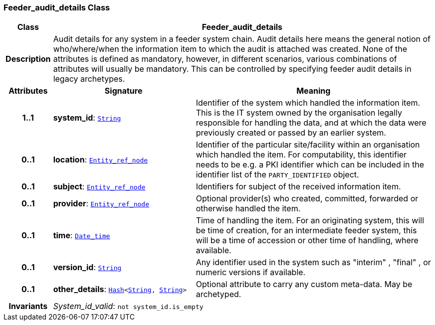 === Feeder_audit_details Class

[cols="^1,3,5"]
|===
h|*Class*
2+^h|*Feeder_audit_details*

h|*Description*
2+a|Audit details for any system in a feeder system chain. Audit details here means the general notion of who/where/when the information item to which the audit is attached was created. None of the attributes is defined as mandatory, however, in different scenarios, various combinations of attributes will usually be mandatory. This can be controlled by specifying feeder audit details in legacy archetypes.

h|*Attributes*
^h|*Signature*
^h|*Meaning*

h|*1..1*
|*system_id*: `<<_string_class,String>>`
a|Identifier of the system which handled the information item. This is the IT system owned by the organisation legally responsible for handling the data, and at which the data were previously created or passed by an earlier system.

h|*0..1*
|*location*: `<<_entity_ref_node_class,Entity_ref_node>>`
a|Identifier of the particular site/facility within an organisation which handled the item. For computability, this identifier needs to be e.g. a PKI identifier which can be included in the identifier list of the `PARTY_IDENTIFIED` object.

h|*0..1*
|*subject*: `<<_entity_ref_node_class,Entity_ref_node>>`
a|Identifiers for subject of the received information item.

h|*0..1*
|*provider*: `<<_entity_ref_node_class,Entity_ref_node>>`
a|Optional provider(s) who created, committed, forwarded or otherwise handled the item.

h|*0..1*
|*time*: `<<_date_time_class,Date_time>>`
a|Time of handling the item. For an originating system, this will be time of creation, for an intermediate feeder system, this will be a time of accession or other time of handling, where available.

h|*0..1*
|*version_id*: `<<_string_class,String>>`
a|Any identifier used in the system such as  "interim" ,  "final" , or numeric versions if available.

h|*0..1*
|*other_details*: `<<_hash_class,Hash>><<<_string_class,String>>, <<_string_class,String>>>`
a|Optional attribute to carry any custom meta-data. May be archetyped.

h|*Invariants*
2+a|__System_id_valid__: `not system_id.is_empty`
|===
